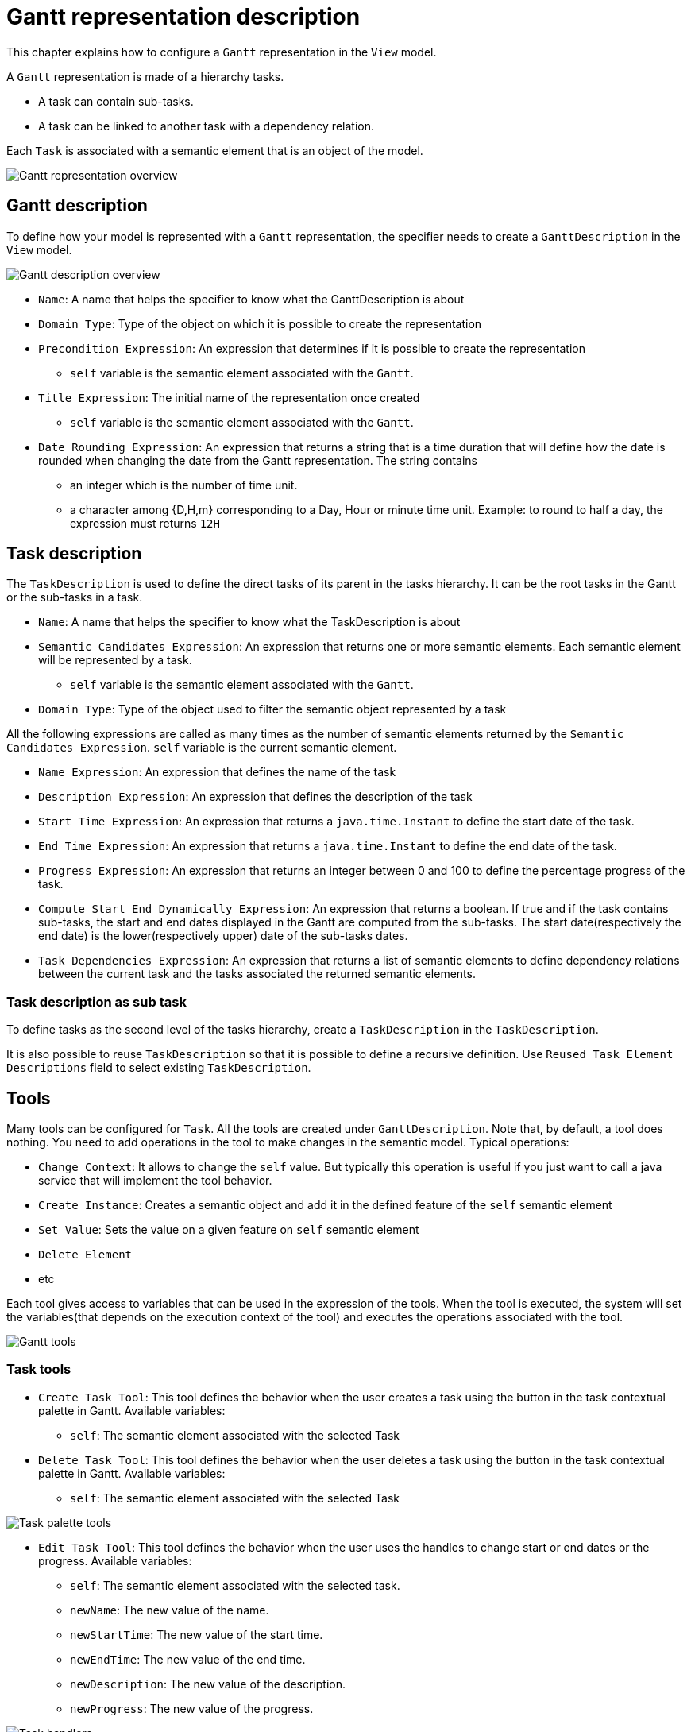 # Gantt representation description

This chapter explains how to configure a `Gantt` representation in the `View` model.

A `Gantt` representation is made of a hierarchy tasks.

* A task can contain sub-tasks.
* A task can be linked to another task with a dependency relation.

Each `Task` is associated with a semantic element that is an object of the model.

image::images/gantt-overview.png[Gantt representation overview]

## Gantt description

To define how your model is represented with a `Gantt` representation, the specifier needs to create a `GanttDescription` in the `View` model.

image::images/gantt-description-overview.png[Gantt description overview]

* `Name`: A name that helps the specifier to know what the GanttDescription is about
* `Domain Type`: Type of the object on which it is possible to create the representation 
* `Precondition Expression`: An expression that determines if it is possible to create the representation
** `self` variable is the semantic element associated with the `Gantt`.
* `Title Expression`: The initial name of the representation once created
** `self` variable is the semantic element associated with the `Gantt`.
* `Date Rounding Expression`: An expression that returns a string that is a time duration that will define how the date is rounded when changing the date from the Gantt representation.
The string contains 
** an integer which is the number of time unit.
** a character among {D,H,m} corresponding to a Day, Hour or minute time unit.
Example: to round to half a day, the expression must returns `12H`

## Task description

The `TaskDescription` is used to define the direct tasks of its parent in the tasks hierarchy.
It can be the root tasks in the Gantt or the sub-tasks in a task.

* `Name`: A name that helps the specifier to know what the TaskDescription is about
* `Semantic Candidates Expression`: An expression that returns one or more semantic elements.
Each semantic element will be represented by a task.
** `self` variable is the semantic element associated with the `Gantt`.
* `Domain Type`: Type of the object used to filter the semantic object represented by a task 

All the following expressions are called as many times as the number of semantic elements returned by the `Semantic Candidates Expression`.
`self` variable is the current semantic element.

* `Name Expression`: An expression that defines the name of the task
* `Description Expression`: An expression that defines the description of the task
* `Start Time Expression`: An expression that returns a `java.time.Instant` to define the start date of the task.
* `End Time Expression`: An expression that returns a `java.time.Instant` to define the end date of the task.
* `Progress Expression`: An expression that returns an integer between 0 and 100 to define the percentage progress of the task.
* `Compute Start End Dynamically Expression`: An expression that returns a boolean.
If true and if the task contains sub-tasks, the start and end dates displayed in the Gantt are computed from the sub-tasks.
The start date(respectively the end date) is the lower(respectively upper) date of the sub-tasks dates.
* `Task Dependencies Expression`: An expression that returns a list of semantic elements to define dependency relations between the current task and the tasks associated the returned semantic elements.

### Task description as sub task

To define tasks as the second level of the tasks hierarchy, create a `TaskDescription` in the `TaskDescription`.

It is also possible to reuse `TaskDescription` so that it is possible to define a recursive definition.
Use `Reused Task Element Descriptions` field to select existing `TaskDescription`. 

## Tools

Many tools can be configured for `Task`.
All the tools are created under `GanttDescription`.
Note that, by default, a tool does nothing.
You need to add operations in the tool to make changes in the semantic model.
Typical operations:

* `Change Context`: It allows to change the `self` value.
But typically this operation is useful if you just want to call a java service that will implement the tool behavior.
* `Create Instance`: Creates a semantic object and add it in the defined feature of the `self` semantic element
* `Set Value`: Sets the value on a given feature on `self` semantic element
* `Delete Element`
* etc

Each tool gives access to variables that can be used in the expression of the tools.
When the tool is executed, the system will set the variables(that depends on the execution context of the tool) and executes the operations associated with the tool.

image::images/gantt-tools.png[Gantt tools]

### Task tools

* `Create Task Tool`: This tool defines the behavior when the user creates a task using the button in the task contextual palette in Gantt.
Available variables:
** `self`: The semantic element associated with the selected Task
* `Delete Task Tool`: This tool defines the behavior when the user deletes a task using the button in the task contextual palette in Gantt. 
Available variables:
** `self`: The semantic element associated with the selected Task

image::images/gantt-task-tools.png[Task palette tools]


* `Edit Task Tool`: This tool defines the behavior when the user uses the handles to change start or end dates or the progress.
Available variables:
** `self`: The semantic element associated with the selected task.
** `newName`: The new value of the name.  
** `newStartTime`: The new value of the start time.  
** `newEndTime`: The new value of the end time.  
** `newDescription`: The new value of the description.  
** `newProgress`: The new value of the progress.

image::images/gantt-task-handlers.png[Task handlers]


* `Drop Task Tool`:
This tool defines the behavior when dragging and dropping, in the table part of Gantt, a task before, after or inside another task.
Available variables:
** `sourceObject`: The semantic element associated with the dragged task
** `targetObject`: The semantic element associated with the target task where the task is dropped.
** `sourceTask`: The dragged `Task`.
** `targetTaskOrGantt`: The target where the task is dropped.
It can be `Gantt` or another `Task`.
** `indexInTarget`: The index of the dropped task inside the new list of tasks where it is dropped.
index=0 means first position.

### Dependency tools

* `Create Task Dependency Tool`:
This tool defines the behavior when creating a task dependency by dragging the dependency handler from one task to another.
Available variables:
** `sourceObject`: The semantic element associated with the task from which the dependency link is initiated.
** `targetObject`: The semantic element associated with the dependant task where the dependency finishes.

image::images/gantt-task-relation-tool.png[Create Task Dependency Tool]
* `Delete Task Dependency Tool`:
This tool defines the behavior when deleting a task dependency using the button in the task dependency contextual palette in Gantt.
Available variables:
** `sourceObject`: The semantic element associated with the task from which the dependency link is initiated.
** `targetObject`: The semantic element associated with the dependant task where the dependency finishes.

image:images/gantt-task-dependency-palette.png[Task Dependency Contextual Palette]

